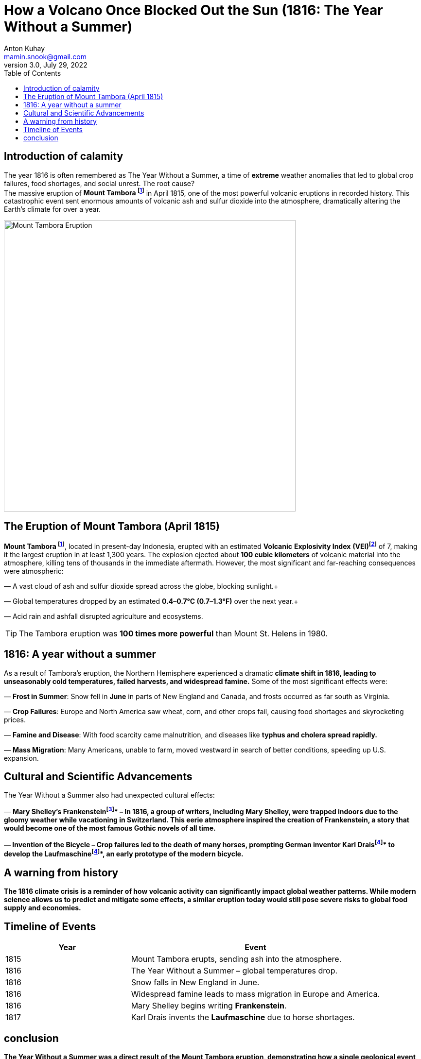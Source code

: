 = How a Volcano Once Blocked Out the Sun (1816: The Year Without a Summer)
Anton Kuhay <mamin.snook@gmail.com>
v3.0, July 29, 2022
:doctype: article
:toc: left
:icons: font
// :imagesdir: images

== Introduction of calamity
The year 1816 is often remembered as The Year Without a Summer, a time of *extreme* weather anomalies that led to global crop failures, food shortages, and social unrest. The root cause? +
The massive eruption of *Mount Tambora footnote:Mount[Mount Tambora is a stratovolcano located on Sumbawa Island, Indonesia. Before the 1815 eruption, it stood about 4,300 meters (14,100 feet) high, but the eruption reduced its height to about 2,850 meters (9,350 feet).]* in April 1815, one of the most powerful volcanic eruptions in recorded history. This catastrophic event sent enormous amounts of volcanic ash and sulfur dioxide into the atmosphere, dramatically altering the Earth’s climate for over a year.

image::image-2025-02-27-09-01-54-233.jpg[Mount Tambora Eruption,width=600,align=center]

== The Eruption of Mount Tambora (April 1815)

*Mount Tambora footnote:Mount[]*, located in present-day Indonesia, erupted with an estimated *Volcanic* *Explosivity Index* *(VEI)footnote:[The Volcanic Explosivity Index (VEI) is a scale that measures the explosiveness of volcanic eruptions. It ranges from 0 (non-explosive) to 8 (super-colossal). The Tambora eruption was rated VEI-7, meaning it was one of the most powerful eruptions in the last 10,000 years.]* of 7, making it the largest eruption in at least 1,300 years. The explosion ejected about *100 cubic kilometers* of volcanic material into the atmosphere, killing tens of thousands in the immediate aftermath. However, the most significant and far-reaching consequences were atmospheric:

— A vast cloud of ash and sulfur dioxide spread across the globe, blocking sunlight.+

— Global temperatures dropped by an estimated *0.4–0.7°C (0.7–1.3°F)* over the next year.+

— Acid rain and ashfall disrupted agriculture and ecosystems. +


TIP: The Tambora eruption was **100 times more powerful** than Mount St. Helens in 1980.

== 1816: A year without a summer
As a result of Tambora’s eruption, the Northern Hemisphere experienced a dramatic *climate shift in 1816, leading to unseasonably cold temperatures, failed harvests, and widespread famine.* Some of the most significant effects were:

— *Frost in Summer*: Snow fell in *June* in parts of New England and Canada, and frosts occurred as far south as Virginia. +

— *Crop Failures*: Europe and North America saw wheat, corn, and other crops fail, causing food shortages and skyrocketing prices. +

— *Famine and Disease*: With food scarcity came malnutrition, and diseases like *typhus and cholera spread rapidly.* +

— *Mass Migration*: Many Americans, unable to farm, moved westward in search of better conditions, speeding up U.S. expansion. +



== Cultural and Scientific Advancements
The Year Without a Summer also had unexpected cultural effects:

— *Mary Shelley’s Frankensteinfootnote:[Mary Shelley wrote Frankenstein* in 1816 while staying in Geneva, Switzerland, with a group of writers including Lord Byron and Percy Bysshe Shelley. The eerie weather conditions influenced the novel’s dark and stormy themes.]* – In 1816, a group of writers, including Mary Shelley, were trapped indoors due to the gloomy weather while vacationing in Switzerland.
This eerie atmosphere inspired the creation of Frankenstein, a story that would become one of the most famous Gothic novels of all time.

— *Invention of the Bicycle* – Crop failures led to the death of many horses, prompting German inventor *Karl Draisfootnote:bike[Due to widespread crop failures in 1816, horses became scarce as people could not afford to feed them. German inventor Karl Drais created the *Laufmaschine*, an early version of the modern bicycle, as an alternative mode of transport.]* to develop the *Laufmaschinefootnote:bike[Due to widespread crop failures in 1816, horses became scarce as people could not afford to feed them. German inventor Karl Drais created the *Laufmaschine*, an early version of the modern bicycle, as an alternative mode of transport.]*, an early prototype of the modern bicycle.

== A warning from history
The 1816 climate crisis is a reminder of how *volcanic activity can significantly impact global weather patterns.* While modern science allows us to predict and mitigate some effects, a similar eruption today would still pose severe risks to global food supply and economies.

== Timeline of Events

[cols="1,2", options="header"]
|===
| Year | Event

| 1815 | Mount Tambora erupts, sending ash into the atmosphere.
| 1816 | The Year Without a Summer – global temperatures drop.
| 1816 | Snow falls in New England in June.
| 1816 | Widespread famine leads to mass migration in Europe and America.
| 1816 | Mary Shelley begins writing *Frankenstein*.
| 1817 | Karl Drais invents the *Laufmaschine* due to horse shortages.
|===

== conclusion
The Year Without a Summer was a direct result of the Mount Tambora eruption, demonstrating how a single geological event can reshape human history. From global famine to literary inspiration, its effects were profound and far-reaching. Understanding these historical climate anomalies can help us prepare for future environmental disruptions.
